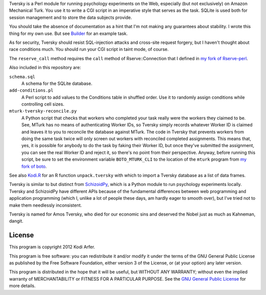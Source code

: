 Tversky is a Perl module for running psychology experiments on the Web, especially (but not exclusively) on Amazon Mechanical Turk. You use it to write a CGI script in an imperative style that serves as the task. SQLite is used both for session management and to store the data subjects provide.

You should take the absence of documentation as a hint that I'm not making any guarantees about stability. I wrote this thing for my own use. But see `Builder`_ for an example task.

As for security, Tversky should resist SQL-injection attacks and cross-site request forgery, but I haven't thought about race conditions much. You should run your CGI script in taint mode, of course.

The ``reserve_call`` method requires the ``call`` method of Rserve::Connection that I defined in `my fork of Rserve-perl`_.

Also included in this repository are:

``schema.sql``
    A schema for the SQLite database.

``add-conditions.pl``
    A Perl script to add values to the Conditions table in shuffled order. Use it to randomly assign conditions while controlling cell sizes.

``mturk-tversky-reconcile.py``
    A Python script that checks that workers who completed your task really were the workers they claimed to be. See, MTurk has no means of authenticating Worker IDs, so Tversky simply records whatever Worker ID is claimed and leaves it to you to reconcile the database against MTurk. The code in Tversky that prevents workers from doing the same task twice will only screen out workers with reconciled completed assignments. This means that, yes, it is possible for anybody to do the task by faking their Worker ID, but once they've submitted the assignment, you can see the real Worker ID and reject it, so there's no point from their perspective. Anyway, before running this script, be sure to set the environment variable ``BOTO_MTURK_CLI`` to the location of the ``mturk`` program from `my fork of boto`_.

See also `Kodi.R`_ for an R function ``unpack.tversky`` with which to import a Tversky database as a list of data frames.

Tversky is similar to but distinct from `SchizoidPy`_, which is a Python module to run psychology experiments locally. Tversky and SchizoidPy have different APIs because of the fundamental differences between web programming and application programming (which I, unlike a lot of people these days, am hardly eager to smooth over), but I've tried not to make them needlessly inconsistent.

Tversky is named for Amos Tversky, who died for our economic sins and deserved the Nobel just as much as Kahneman, dangit.

License
============================================================

This program is copyright 2012 Kodi Arfer.

This program is free software: you can redistribute it and/or modify it under the terms of the GNU General Public License as published by the Free Software Foundation, either version 3 of the License, or (at your option) any later version.

This program is distributed in the hope that it will be useful, but WITHOUT ANY WARRANTY; without even the implied warranty of MERCHANTABILITY or FITNESS FOR A PARTICULAR PURPOSE. See the `GNU General Public License`_ for more details.

.. _`Builder`: https://github.com/Kodiologist/Builder
.. _`SchizoidPy`: https://github.com/Kodiologist/SchizoidPy
.. _`my fork of Rserve-perl`: https://github.com/Kodiologist/Rserve-perl
.. _`my fork of boto`: https://github.com/Kodiologist/boto
.. _`Kodi.R`: https://github.com/Kodiologist/Kodi.R
.. _`GNU General Public License`: http://www.gnu.org/licenses/
